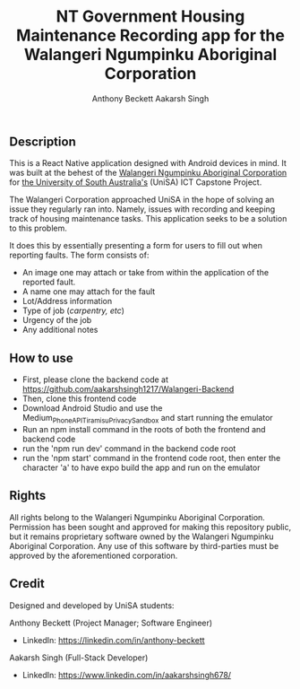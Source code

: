 #+TITLE: NT Government Housing Maintenance Recording app for the Walangeri Ngumpinku Aboriginal Corporation
#+AUTHOR: Anthony Beckett
#+AUTHOR: Aakarsh Singh

** Description

This is a React Native application designed with Android devices in mind. It was built at the behest of the [[https://walangeri.com.au][Walangeri Ngumpinku Aboriginal Corporation]] for [[https://unisa.edu.au][the University of South Australia's]] (UniSA) ICT Capstone Project.

The Walangeri Corporation approached UniSA in the hope of solving an issue they regularly ran into. Namely, issues with recording and keeping track of housing maintenance tasks. This application seeks to be a solution to this problem.

It does this by essentially presenting a form for users to fill out when reporting faults. The form consists of:

- An image one may attach or take from within the application of the reported fault.
- A name one may attach for the fault
- Lot/Address information
- Type of job (/carpentry, etc/)
- Urgency of the job
- Any additional notes

** How to use
- First, please clone the backend code at [[https://github.com/aakarshsingh1217/Walangeri-Backend]]
- Then, clone this frontend code
- Download Android Studio and use the Medium_Phone_API_TiramisuPrivacySandbox and start running the emulator
- Run an npm install command in the roots of both the frontend and backend code
- run the 'npm run dev' command in the backend code root
- run the 'npm start' command in the frontend code root, then enter the character 'a' to have expo build the app and run on the emulator

** Rights

All rights belong to the Walangeri Ngumpinku Aboriginal Corporation. Permission has been sought and approved for making this repository public, but it remains proprietary software owned by the Walangeri Ngumpinku Aboriginal Corporation. Any use of this software by third-parties must be approved by the aforementioned corporation.

** Credit

Designed and developed by UniSA students:

Anthony Beckett (Project Manager; Software Engineer)
- LinkedIn: [[https://linkedin.com/in/anthony-beckett]]

Aakarsh Singh (Full-Stack Developer)
- LinkedIn: [[https://www.linkedin.com/in/aakarshsingh678/]]